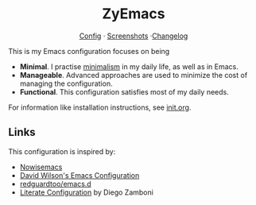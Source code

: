 #+html: <div align="center">
* ZyEmacs
[[file:init.org][Config]] · [[file:SCREENSHOTS.org][Screenshots]] ·[[file:CHANGELOG.org][Changelog]]
#+html: </div>

This is my Emacs configuration focuses on being

- *Minimal*. I practise [[https://en.wikipedia.org/wiki/Minimalism][minimalism]] in my daily life, as well as in Emacs.
- *Manageable*. Advanced approaches are used to minimize the cost of managing the configuration.
- *Functional*. This configuration satisfies most of my daily needs.

For information like installation instructions, see [[./init.org][init.org]].

** Links

This configuration is inspired by:

- [[https://github.com/nowislewis/nowisemacs][Nowisemacs]]
- [[https://config.daviwil.com/emacs][David Wilson's Emacs Configuration]]
- [[https://github.com/redguardtoo/emacs.d][redguardtoo/emacs.d]]
- [[https://leanpub.com/lit-config/read][Literate Configuration]] by Diego Zamboni
